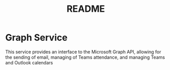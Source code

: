 #+TITLE: README

* Graph Service
This service provides an interface to the Microsoft Graph API, allowing for the sending of email, managing of Teams attendance, and managing Teams and Outlook calendars
